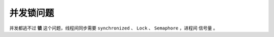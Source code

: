 并发锁问题
============================
并发都逃不过 **锁** 这个问题，线程间同步需要 ``synchronized`` 、 ``Lock`` 、 ``Semaphore`` ，进程间 ``信号量`` 。
